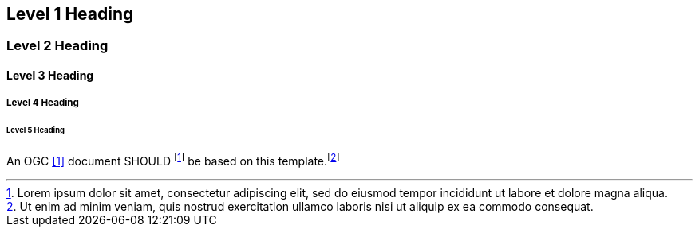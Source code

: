 == Level 1 Heading


=== Level 2 Heading


==== Level 3 Heading


===== Level 4 Heading


====== Level 5 Heading

:req1_foot1: footnote:[Lorem ipsum dolor sit amet, consectetur adipiscing elit, sed do eiusmod tempor incididunt ut labore et dolore magna aliqua.]
:req1_foot2: footnote:[Ut enim ad minim veniam, quis nostrud exercitation ullamco laboris nisi ut aliquip ex ea commodo consequat.]

[requirement]
An OGC <<1>> document SHOULD {req1_foot1} be based on this template.{req1_foot2} 

